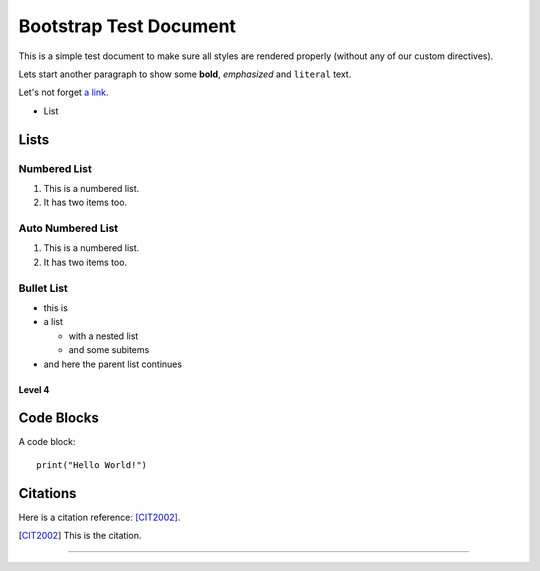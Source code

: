 =======================
Bootstrap Test Document
=======================

This is a simple test document to make sure all styles are rendered properly (without any of our custom directives).

Lets start another paragraph to show some **bold**, *emphasized* and ``literal`` text.

Let's not forget `a link <http://www.google.com>`_.

- List


Lists
-----

Numbered List
^^^^^^^^^^^^^

1. This is a numbered list.
2. It has two items too.

Auto Numbered List
^^^^^^^^^^^^^^^^^^

#. This is a numbered list.
#. It has two items too.

Bullet List
^^^^^^^^^^^

* this is
* a list

  * with a nested list
  * and some subitems

* and here the parent list continues

Level 4
"""""""

Code Blocks
-----------

A code block::

   print("Hello World!")


Citations
---------

.. A comment

Here is a citation reference: [CIT2002]_.

.. [CIT2002] This is the citation.

________________________________________________________________________________

